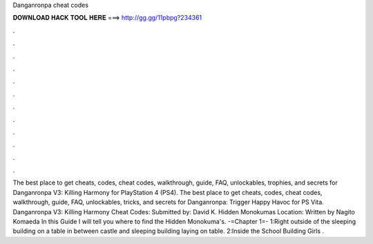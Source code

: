 Danganronpa cheat codes

𝐃𝐎𝐖𝐍𝐋𝐎𝐀𝐃 𝐇𝐀𝐂𝐊 𝐓𝐎𝐎𝐋 𝐇𝐄𝐑𝐄 ===> http://gg.gg/11pbpg?234361

.

.

.

.

.

.

.

.

.

.

.

.

The best place to get cheats, codes, cheat codes, walkthrough, guide, FAQ, unlockables, trophies, and secrets for Danganronpa V3: Killing Harmony for PlayStation 4 (PS4). The best place to get cheats, codes, cheat codes, walkthrough, guide, FAQ, unlockables, tricks, and secrets for Danganronpa: Trigger Happy Havoc for PS Vita. Danganronpa V3: Killing Harmony Cheat Codes: Submitted by: David K. Hidden Monokumas Location: Written by Nagito Komaeda In this Guide I will tell you where to find the Hidden Monokuma's. -=Chapter 1=- 1:Right outside of the sleeping building on a table in between castle and sleeping building laying on table. 2:Inside the School Building Girls .